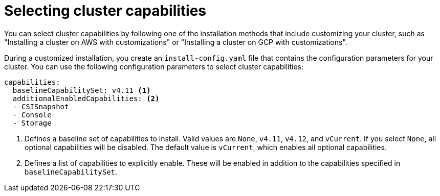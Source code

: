 // Module included in the following assemblies:
//
// * installing/cluster-capabilities.adoc

:_content-type: PROCEDURE
[id="selecting-cluster-capabilities_{context}"]
= Selecting cluster capabilities
You can select cluster capabilities by following one of the installation methods that include customizing your cluster, such as "Installing a cluster on AWS with customizations" or "Installing a cluster on GCP with customizations".

During a customized installation, you create an `install-config.yaml` file that contains the configuration parameters for your cluster. You can use the following configuration parameters to select cluster capabilities:

[source,yaml]
----
capabilities:
  baselineCapabilitySet: v4.11 <1>
  additionalEnabledCapabilities: <2>
  - CSISnapshot
  - Console
  - Storage
----
<1> Defines a baseline set of capabilities to install. Valid values are `None`, `v4.11`, `v4.12`, and `vCurrent`. If you select `None`, all optional capabilities will be disabled. The default value is `vCurrent`, which enables all optional capabilities.
<2> Defines a list of capabilities to explicitly enable. These will be enabled in addition to the capabilities specified in `baselineCapabilitySet`.
